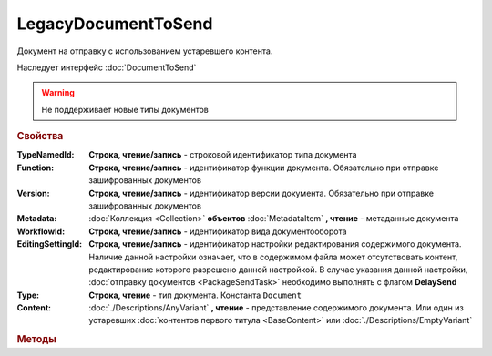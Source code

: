 LegacyDocumentToSend
====================

Документ на отправку c использованием устаревшего контента.

Наследует интерфейс :doc:`DocumentToSend`

.. deprecated:: 5.27.0
    Используйте :doc:`CustomDocumentToSend`, создаваемый в :doc:`PackageSendTask2`

.. warning::
    Не поддерживает новые типы документов

.. rubric:: Свойства

:TypeNamedId:
    **Строка, чтение/запись** - строковой идентификатор типа документа

:Function:
    **Строка, чтение/запись** - идентификатор функции документа. Обязательно при отправке зашифрованных документов

:Version:
    **Строка, чтение/запись** - идентификатор версии документа. Обязательно при отправке зашифрованных документов

:Metadata:
    :doc:`Коллекция <Collection>` **объектов** :doc:`MetadataItem` **, чтение** - метаданные документа

:WorkflowId:
    **Строка, чтение/запись** - идентификатор вида документооборота

:EditingSettingId:
    **Строка, чтение/запись** - идентификатор настройки редактирования содержимого документа.
    Наличие данной настройки означает, что в содержимом файла может отсутствовать контент, редактирование которого разрешено данной настройкой.
    В случае указания данной настройки, :doc:`отправку документов <PackageSendTask>` необходимо выполнять с флагом **DelaySend**

:Type:
    **Строка, чтение** - тип документа. Константа ``Document``

:Content:
    :doc:`./Descriptions/AnyVariant` **, чтение** - представление содержимого документа. Или один из устаревших :doc:`контентов первого титула <BaseContent>` или :doc:`./Descriptions/EmptyVariant`



.. rubric:: Методы

.. tabs::

    .. tab:: Все актуальные

        * :meth:`AddMetadata() <LegacyDocumentToSend.AddMetadata>`


.. method:: LegacyDocumentToSend.AddMetadata()

    Добавляет :doc:`новый элемент <MetadataItem>` в коллекцию *Metadata* и возвращает его


.. seealso:: :doc:`../HowTo/HowTo_post_document`